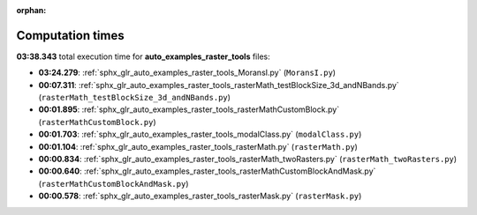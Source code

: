 
:orphan:

.. _sphx_glr_auto_examples_raster_tools_sg_execution_times:

Computation times
=================
**03:38.343** total execution time for **auto_examples_raster_tools** files:

- **03:24.279**: :ref:`sphx_glr_auto_examples_raster_tools_MoransI.py` (``MoransI.py``)
- **00:07.311**: :ref:`sphx_glr_auto_examples_raster_tools_rasterMath_testBlockSize_3d_andNBands.py` (``rasterMath_testBlockSize_3d_andNBands.py``)
- **00:01.895**: :ref:`sphx_glr_auto_examples_raster_tools_rasterMathCustomBlock.py` (``rasterMathCustomBlock.py``)
- **00:01.703**: :ref:`sphx_glr_auto_examples_raster_tools_modalClass.py` (``modalClass.py``)
- **00:01.104**: :ref:`sphx_glr_auto_examples_raster_tools_rasterMath.py` (``rasterMath.py``)
- **00:00.834**: :ref:`sphx_glr_auto_examples_raster_tools_rasterMath_twoRasters.py` (``rasterMath_twoRasters.py``)
- **00:00.640**: :ref:`sphx_glr_auto_examples_raster_tools_rasterMathCustomBlockAndMask.py` (``rasterMathCustomBlockAndMask.py``)
- **00:00.578**: :ref:`sphx_glr_auto_examples_raster_tools_rasterMask.py` (``rasterMask.py``)
